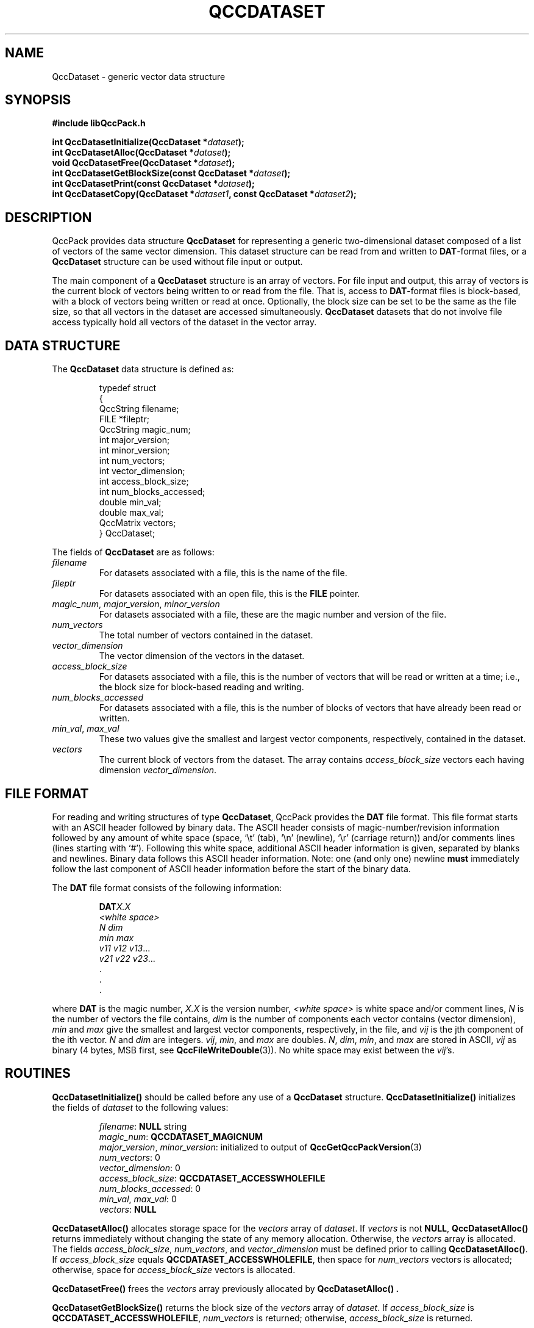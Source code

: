 .TH QCCDATASET 3 "QCCPACK" ""
.SH NAME
QccDataset \- generic vector data structure
.SH SYNOPSIS
.B #include "libQccPack.h"
.sp
.BI "int QccDatasetInitialize(QccDataset *" dataset );
.br
.BI "int QccDatasetAlloc(QccDataset *" dataset );
.br
.BI "void QccDatasetFree(QccDataset *" dataset );
.br
.BI "int QccDatasetGetBlockSize(const QccDataset *" dataset );
.br
.BI "int QccDatasetPrint(const QccDataset *" dataset );
.br
.BI "int QccDatasetCopy(QccDataset *" dataset1 ", const QccDataset *" dataset2 );
.SH DESCRIPTION
QccPack provides data structure
.B QccDataset
for representing a generic two-dimensional dataset composed of a list of
vectors of the same vector dimension.
This dataset structure can be read from and written to 
.BR DAT -format
files, or a
.B QccDataset
structure can be used without file input or output.
.LP
The main component of a
.B QccDataset
structure is an array of vectors.
For file input and output,
this array of vectors is the current block of vectors
being written to or read from
the file.
That is,
access to
.BR DAT -format
files is block-based, with a block of vectors being written or read
at once.
Optionally, the block size can be set to be the same as the file size,
so that all vectors in the dataset
are accessed simultaneously.
.B QccDataset
datasets that do not involve file access typically hold all vectors of
the dataset in the vector array.
.SH "DATA STRUCTURE"
The
.B QccDataset
data structure is defined as:
.RS
.nf

typedef struct
{
  QccString       filename;
  FILE            *fileptr;
  QccString       magic_num;
  int             major_version;
  int             minor_version;
  int             num_vectors;
  int             vector_dimension;
  int             access_block_size;
  int             num_blocks_accessed;
  double          min_val;
  double          max_val;
  QccMatrix  vectors;
} QccDataset;
.fi
.RE
.LP
The fields of
.B QccDataset
are as follows:
.TP
.I filename
For datasets associated with a file, this is the name of the file.
.TP
.I fileptr
For datasets associated with an open file, this is the
.B FILE
pointer.
.TP
.IR magic_num ", " major_version ", " minor_version
For datasets associated with a file, these are
the magic number and version of the file.
.TP
.IR num_vectors
The total number of vectors contained in the dataset.
.TP
.IR vector_dimension
The vector dimension of the vectors in the dataset.
.TP
.I access_block_size
For datasets associated with a file, this is the number of vectors that
will be read or written at a time; i.e., the block size for
block-based reading and writing.
.TP
.I num_blocks_accessed
For datasets associated with a file, this is the number of blocks of vectors
that have already been read or written.
.TP
.IR min_val ", " max_val
These two values give the smallest and largest vector components, respectively,
contained in the dataset.
.TP
.I vectors
The current block of vectors from the dataset.  The array contains
.I access_block_size 
vectors each having dimension
.IR vector_dimension .
.SH "FILE FORMAT"
For reading and writing structures
of type
.BR QccDataset ,
QccPack provides the
.B DAT
file format.
This file format starts with an ASCII header followed by
binary data.
The ASCII header consists of magic-number/revision
information
followed by any amount of white space
(space, `\\t' (tab), `\\n' (newline), `\\r' (carriage return)) and/or
comments lines (lines starting with `#').  Following this white space,
additional ASCII
header information is given, separated by blanks and newlines.
Binary data follows this ASCII header information.
Note:  one (and only one) newline 
.B must
immediately follow the last component of ASCII header information before the
start of the binary data.
.LP
The
.B DAT
file format consists of the following information:
.RS
.sp
.BI DAT X.X
.br
.I "<white space>"
.br
.I "N dim"
.br
.I "min max"
.br
.IR "v11 v12 v13" \|.\|.\|.
.br
.IR "v21 v22 v23" \|.\|.\|.
.br
\|.
.br
\|.
.br
\|.
.br
.sp
.RE
where
.B DAT
is the magic number,
.I X.X
is the version number,
.I "<white space>"
is white space and/or 
comment lines, 
.I N 
is the number of vectors the file contains,     
.I dim 
is the number of components each vector contains (vector     
dimension), 
.I min 
and 
.I max 
give the smallest and largest vector components, respectively,
in the file,
and 
.I vij 
is the jth component of the ith vector.
.I N 
and 
.I dim 
are integers. 
.IR vij ", " min ", and " max 
are doubles.
.IR N ", " dim ", " min ", and " 
.I max
are stored in ASCII, 
.I vij 
as binary (4 bytes, MSB first,
see 
.BR QccFileWriteDouble (3)).
No white space may exist between the 
.IR vij "'s."
.SH "ROUTINES"
.B QccDatasetInitialize()
should be called before any use of a
.B QccDataset
structure.
.B QccDatasetInitialize()
initializes the fields of
.I dataset
to the following values:
.RS

.IR filename :
.B NULL
string
.br
.IR magic_num :
.B QCCDATASET_MAGICNUM
.br
.IR major_version ", " minor_version :
initialized to output of 
.BR QccGetQccPackVersion (3)
.br
.IR num_vectors :
0
.br
.IR vector_dimension :
0
.br
.IR access_block_size :
.B QCCDATASET_ACCESSWHOLEFILE
.br
.IR num_blocks_accessed :
0
.br
.IR min_val ", " max_val :
0
.br
.IR vectors :
.B NULL
.RE
.LP
.B QccDatasetAlloc()
allocates storage space for the
.I vectors 
array of
.IR dataset .
If 
.I vectors
is not
.BR NULL ,
.B QccDatasetAlloc()
returns immediately without changing the state of any memory allocation.
Otherwise,
the 
.I vectors
array is allocated.
The fields
.IR access_block_size ,
.IR num_vectors ,
and
.I vector_dimension
must be defined prior to calling
.BR QccDatasetAlloc() .
If
.I access_block_size
equals
.BR QCCDATASET_ACCESSWHOLEFILE ,
then space for
.I num_vectors
vectors is allocated;
otherwise, space for
.I access_block_size
vectors is allocated.
.LP
.B QccDatasetFree()
frees the
.I vectors
array previously allocated by
.B QccDatasetAlloc() .
.LP
.B QccDatasetGetBlockSize()
returns the block size of the
.I vectors
array of
.IR dataset .
If
.I access_block_size
is
.BR QCCDATASET_ACCESSWHOLEFILE ,
.I num_vectors
is returned; otherwise,
.I access_block_size
is returned.
.LP
.B QccDatasetPrint()
prints the contents of
.I dataset
to stdout.
.LP
.B QccDatasetCopy()
copies
.I dataset2
to
.IR dataset1 .
If
.I dataset1
has not been allocated prior to calling
.B QccDatasetCopy() 
(as is evidenced by a
.B NULL
.IR dataset1 -> vectors
pointer), then
.B QccDatasetAlloc()
is called to allocate space for
.I dataset1
with the same 
.I block\_size
and
.I vector\_dimension
as
.IR dataset2 .
Otherwise
.RB (non- NULL
.IR dataset1 -> vectors
pointer), it is assumed that sufficient space as already been
allocated to
.IR dataset1 .
In either case,
.B QccDatasetCopy()
copies the
.I vectors
array of 
.I dataset2
to the 
.I vectors
array of 
.IR dataset1 
via
.BR QccMatrixCopy (3).
.SH "RETURN VALUE"
Except for
.BR QccDatasetGetBlockSize() ,
each of these routines return 0 upon successful completion, 1 on error.
.SH "SEE ALSO"
.BR QccGetQccPackVersion (3),
.BR QccDatasetRead (3),
.BR QccDatasetWrite (3),
.BR QccMatrixCopy (3),
.BR QccPack (3)
.SH AUTHOR
Copyright (C) 1997-2016  James E. Fowler
.\"  The programs herein are free software; you can redistribute them an.or
.\"  modify them under the terms of the GNU General Public License
.\"  as published by the Free Software Foundation; either version 2
.\"  of the License, or (at your option) any later version.
.\"  
.\"  These programs are distributed in the hope that they will be useful,
.\"  but WITHOUT ANY WARRANTY; without even the implied warranty of
.\"  MERCHANTABILITY or FITNESS FOR A PARTICULAR PURPOSE.  See the
.\"  GNU General Public License for more details.
.\"  
.\"  You should have received a copy of the GNU General Public License
.\"  along with these programs; if not, write to the Free Software
.\"  Foundation, Inc., 675 Mass Ave, Cambridge, MA 02139, USA.
